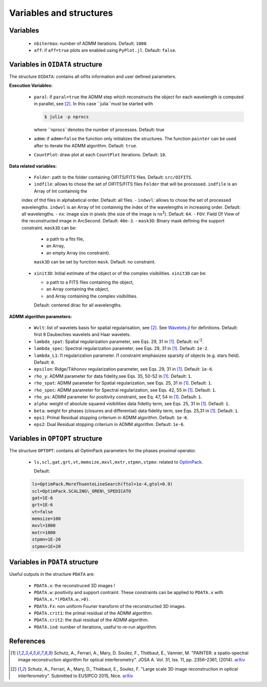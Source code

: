 Variables and structures
========================

Variables
---------

  - ``nbitermax``: number of ADMM iterations. Default: ``1000``.
  - ``aff``: if ``aff=true`` plots are enabled using ``PyPlot.jl``. Default: ``false``.

Variables in ``OIDATA`` structure
----------------------------------

The structure ``OIDATA``: contains all oifits information and user defined parameters.

**Execution Variables:**

  - ``paral``: if ``paral=true`` the ADMM step which reconstructs the object for each wavelength is computed in parallel, see [2]_.
    In this case ``julia``must be started with

    .. code:: bash

      $ julia -p nprocs

    where ``nprocs``denotes the number of processes. Default: true
  - ``admm``: if ``admm=false`` the function only initializes the structures. The function ``painter`` can be used after to iterate
    the ADMM algorithm. Default: ``true``.
  -  ``CountPlot``: draw plot at each ``CountPlot`` iterations. Default: ``10``.

**Data related variables:**

  - ``Folder``: path to the folder containing OIFITS/FITS files. Default: ``src/OIFITS``.
  - ``indfile``: allows to chose the set of OIFITS/FITS files ``Folder`` that will be processed. ``indfile`` is an Array of Int containnig the
  index of thd files in alphabetical order. Default: all files.
  - ``indwvl``: allows to chose the set of processed wavelengths. ``indwvl`` is an  Array of Int containnig the index of the wavelengths in increasing order.
  Default: all wavelengths.
  - ``nx``: image size in pixels (the size of the image is nx\ :sup:`2`). Default: ``64``.
  - ``FOV``: Field Of View of the reconstructed image in ArcSecond. Default: ``40e-3``.
  - ``mask3D``: Binary mask defining the support constraint. ``mask3D`` can be:

    - a path to a fits file,
    - an Array,
    - an empty Array (no constraint).

    ``mask3D`` can be set by function ``mask``. Default: no constraint.

  - ``xinit3D``: Initial estimate of the object or of the complex visibilities. ``xinit3D`` can be:

    - a path to a FITS files containing the object,
    - an Array containing the object,
    - and Array containing the complex visibilities.

    Default: centered dirac for all wavelengths.


**ADMM algorithm parameters:**

  - ``Wvlt``: list of wavelets basis for spatial regularisation, see [2]_.  See `Wavelets.jl <https://github.com/JuliaDSP/Wavelets.jl>`_ for definitions. Default: first 8 Daubechies wavelets and Haar wavelets.
  - ``lambda_spat``: Spatial regularization parameter, see Eqs. 29, 31 in [1]_. Default: nx\ :sup:`-2`.
  - ``lambda_spec``: Spectral regularization parameter, see Eqs. 29, 31 in [1]_. Default: ``1e-2``.
  - ``lambda_L1``: l1 regularization parameter. l1 constraint emphasizes sparsity of objects (e.g. stars field). Default: ``0``.
  - ``epsilon``: Ridge/Tikhonov regularization parameter, see Eqs. 29, 31 in [1]_. Default: ``1e-6``.
  - ``rho_y``: ADMM parameter for data fidelity,see  Eqs. 35, 50-52 in [1]_. Default: ``1``.
  - ``rho_spat``: ADMM parameter for Spatial regularization, see Eqs. 25, 31 in [1]_. Default: ``1``.
  - ``rho_spec``: ADMM parameter for Spectral regularization, see Eqs. 42, 55 in [1]_. Default: ``1``.
  - ``rho_ps``: ADMM parameter for positivity constraint, see Eq. 47, 54 in [1]_. Default: ``1``.
  - ``alpha``: weight of absolute squared visibilities data fidelity term, see Eqs. 25, 31 in [1]_. Default: ``1``.
  - ``beta``: weight for phases (closures and differential) data fidelity term, see Eqs. 25,31 in [1]_. Default: ``1``.
  - ``eps1``: Primal Residual stopping criterium in ADMM algorithm. Default: ``1e-6``.
  - ``eps2``: Dual Residual stopping criterium in ADMM algorithm. Default: ``1e-6``.


Variables in ``OPTOPT`` structure
---------------------------------

The structure ``OPTOPT``: contains all OptimPack parameters for the phases proximal operator.


  - ``ls,scl,gat,grt,vt,memsize,mxvl,mxtr,stpmn,stpmx``: related to `OptimPack <https://github.com/emmt/OptimPack>`_.

    Default:

  .. code:: julia

    ls=OptimPack.MoreThuenteLineSearch(ftol=1e-4,gtol=0.9)
    scl=OptimPack.SCALING\_OREN\_SPEDICATO
    gat=1E-6
    grt=1E-6
    vt=false
    memsize=100
    mxvl=1000
    mxtr=1000
    stpmn=1E-20
    stpmx=1E+20


Variables in ``PDATA`` structure
--------------------------------

Useful outputs in the structure ``PDATA`` are:

  - ``PDATA.x``: the reconstruced 3D images !
  - ``PDATA.w``: positivity and support contraint. These constraints can be applied to ``PDATA.x``
    with ``PDATA.x.*(PDATA.w.>0)``.
  - ``PDATA.Fx``: non uniform Fourier transform of the reconstructed 3D images.
  - ``PDATA.crit1``: the primal residual of the ADMM algorithm.
  - ``PDATA.crit2``: the dual residual of the ADMM algorithm.
  - ``PDATA.ind``: number of iterations, useful to re-run algorithm.

References
----------

.. [1] Schutz, A., Ferrari, A., Mary, D. Soulez, F., Thiébaut, E., Vannier, M. "PAINTER: a spatio-spectral image reconstruction algorithm for optical interferometry". JOSA A. Vol. 31, Iss. 11, pp. 2356–2361, (2014). `arXiv <http://arxiv.org/abs/1407.1885>`_
.. [2] Schutz, A., Ferrari, A., Mary, D., Thiébaut, E., Soulez, F. "Large scale 3D image reconstruction in optical interferometry". Submitted to EUSIPCO 2015, Nice. `arXiv <http://arxiv.org/abs/1503.01565>`_

